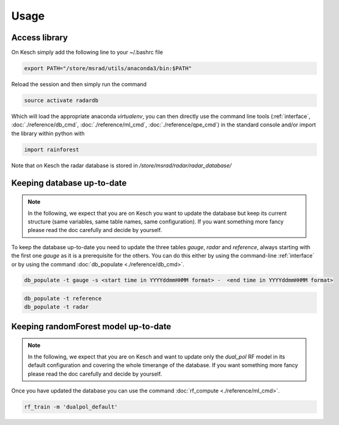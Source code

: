 .. _Usage:

Usage
=======================================

Access library
--------------------------------------
On Kesch simply add the following line to your ~/.bashrc file

.. code-block:: console

    export PATH="/store/msrad/utils/anaconda3/bin:$PATH"


Reload the session and then simply run the command

.. code-block:: console

    source activate radardb
    

Which will load the appropriate anaconda *virtualenv*, you can then directly use the command line tools (:ref:`interface`, :doc:`./reference/db_cmd`, :doc:`./reference/ml_cmd`, :doc:`./reference/qpe_cmd`)  in the standard console and/or import the library within python with


.. code-block:: python

    import rainforest
    
Note that on Kesch the radar database is stored in */store/msrad/radar/radar_database/*

Keeping database up-to-date
--------------------------------------

.. note:: 
    In the following, we expect that you are on Kesch you want to update the database but keep its current structure (same variables, same table names, same configuration). If you want something more fancy please read the doc carefully and decide by yourself.
    
To keep the database up-to-date you need to update the three tables *gauge*, *radar* and *reference*, always starting with the first one *gauge* as it is a prerequisite for the others. You can do this either by using the command-line  :ref:`interface` or by using the command :doc:`db_populate <./reference/db_cmd>`. 


.. code-block:: console

    db_populate -t gauge -s <start time in YYYYddmmHHMM format> -  <end time in YYYYddmmHHMM format> 
   
 
.. code-block:: console

    db_populate -t reference
    db_populate -t radar
 
Keeping randomForest model up-to-date
--------------------------------------

.. note:: 
    In the following, we expect that you are on Kesch and want to update only the *dual_pol* RF model in its default configuration and covering the whole timerange of the database. If you want something more fancy please read the doc carefully and decide by yourself.
    
Once you have updated the database you can use the command :doc:`rf_compute <./reference/ml_cmd>`.

.. code-block:: console

    rf_train -m 'dualpol_default'
    
